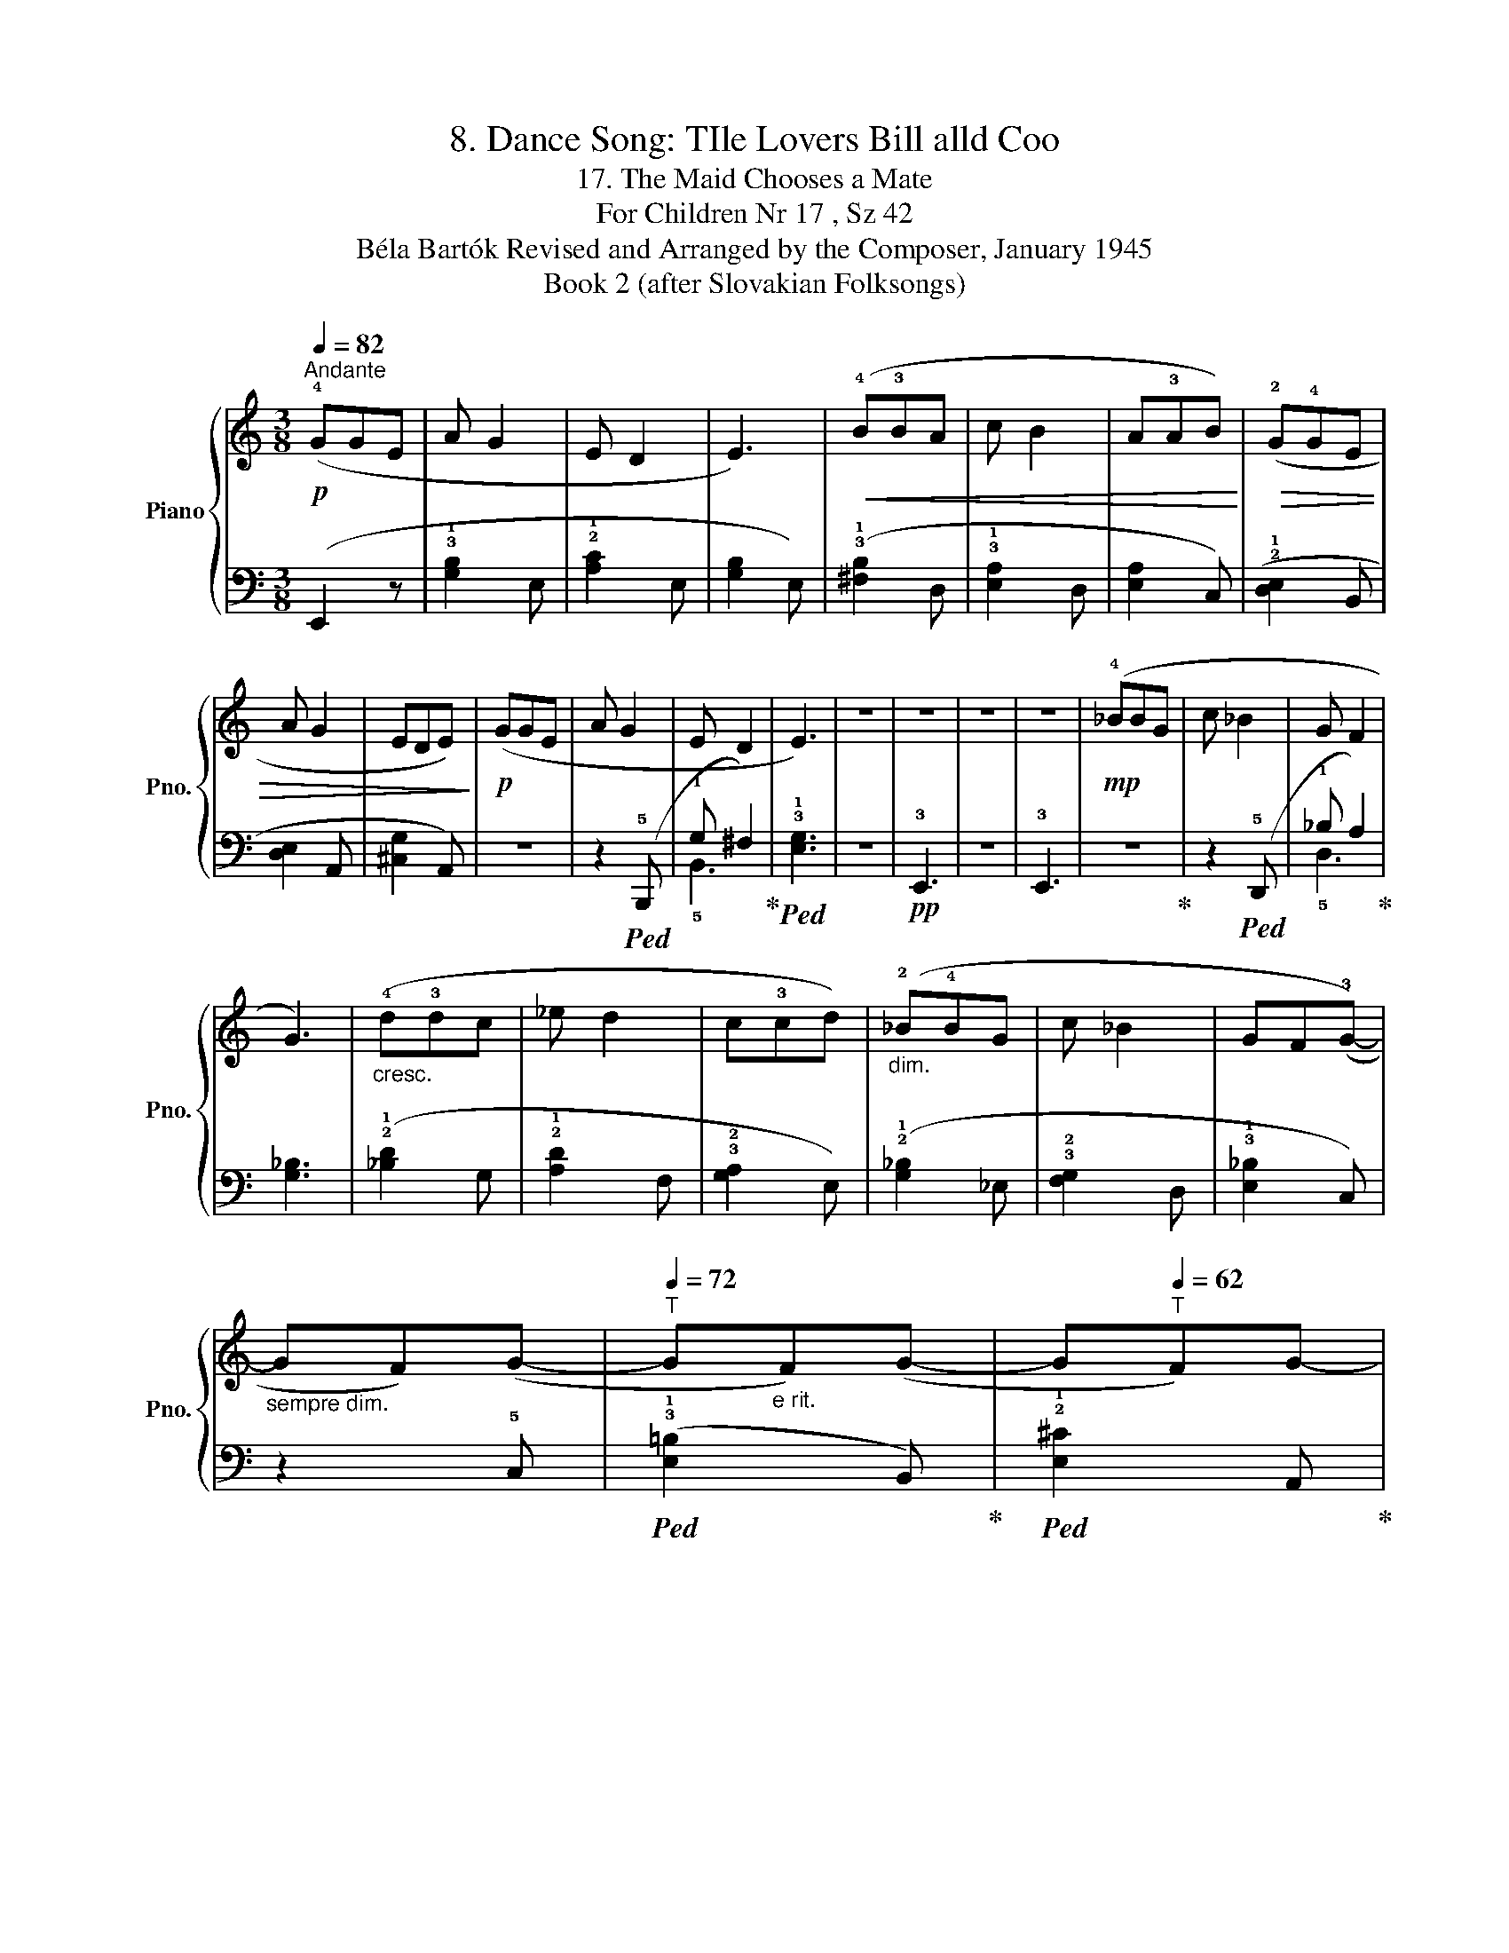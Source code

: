 X:1
T:8. Dance Song: TIle Lovers Bill alld Coo
T:17. The Maid Chooses a Mate
T:For Children Nr 17 , Sz 42 
T:Béla Bartók Revised and Arranged by the Composer, January 1945 
T:Book 2 (after Slovakian Folksongs)
%%score { 1 | ( 2 3 ) }
L:1/8
Q:1/4=82
M:3/8
K:C
V:1 treble nm="Piano" snm="Pno."
V:2 bass 
V:3 bass 
V:1
"^Andante"!p! (!4!GGE | A G2 | E D2 | E3) |!<(! (!4!B!3!BA | c B2 | A!3!AB)!<)! |!>(! (!2!G!4!GE | %8
 A G2 | EDE)!>)! |!p! (GGE | A G2 | E D2 | E3) | z3 | z3 | z3 | z3 |!mp! (!4!_BBG | c _B2 | G F2 | %21
 G3) |"_cresc." (!4!d!3!dc | _e d2 | c!3!cd) |"_dim." (!2!_B!4!BG | c _B2 | GF(!3!G-) | %28
"_sempre dim." GF)(G- |[Q:1/4=72]"^T" G"_e rit."F)(G- | G[Q:1/4=62]"^T"F)G- | %31
 G"^a tempo"[Q:1/4=82]"^T"(!4!G!p!E | A G2 | E D2 | E3) |] %35
V:2
 (E,,2 z | !3!!1![G,B,]2 E, | !2!!1![A,C]2 E, | [G,B,]2 E,) | (!3!!1![^F,B,]2 D, | %5
 !3!!1![E,A,]2 D, | [E,A,]2 C,) | (!2!!1![D,E,]2 B,, | [D,E,]2 A,, | [^C,G,]2 A,,) | z3 | %11
 z2!ped! (!5!B,,, | !1!G, ^F,2)!ped-up! |!ped! !3!!1![E,G,]3 | z3 |!pp! !3!E,,3 | z3 | !3!E,,3 | %18
 z3!ped-up! | z2!ped! (!5!D,, | !1!_B, A,2)!ped-up! | [G,_B,]3 | (!2!!1![_B,D]2 G, | %23
 !2!!1![A,D]2 F, | !3!!2![G,A,]2 E,) | (!2!!1![G,_B,]2 _E, | !3!!2![F,G,]2 D, | %27
 !3!!1![E,_B,]2 C,) | z2 !5!C, |!ped! (!3!!1![E,=B,]2 B,,)!ped-up! | %30
!ped! !2!!1![E,^C]2 A,,!ped-up! | z3 | z2!ped! (!5!B,,, | !1!G,!ped-up! ^F,2) | [E,G,]3 |] %35
V:3
 x3 | x3 | x3 | x3 | x3 | x3 | x3 | x3 | x3 | x3 | x3 | x3 | !5!B,,3 | x3 | x3 | x3 | x3 | x3 | %18
 x3 | x3 | !5!D,3 | x3 | x3 | x3 | x3 | x3 | x3 | x3 | x3 | x3 | x3 | x3 | x3 | !5!B,,3 | x3 |] %35

